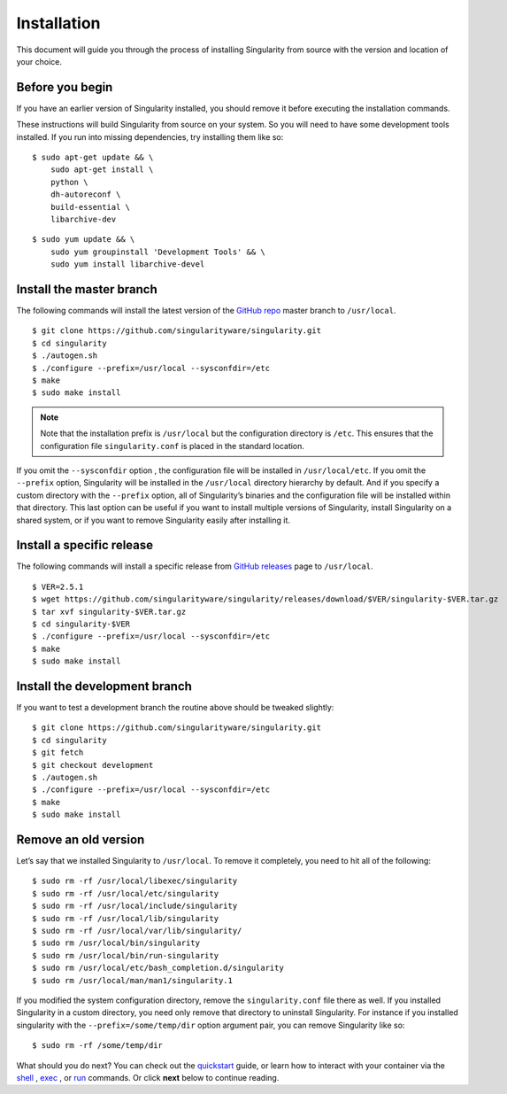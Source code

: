 ============
Installation
============

.. _sec:installation:

This document will guide you through the process of installing
Singularity from source with the version and location of your choice.

----------------
Before you begin
----------------

If you have an earlier version of Singularity installed, you should
remove it before executing the installation commands.

These instructions will build Singularity from source on your system.
So you will need to have some development tools installed. If you run
into missing dependencies, try installing them like so:

::

    $ sudo apt-get update && \
        sudo apt-get install \
        python \
        dh-autoreconf \
        build-essential \
        libarchive-dev

::

    $ sudo yum update && \
        sudo yum groupinstall 'Development Tools' && \
        sudo yum install libarchive-devel

-------------------------
Install the master branch
-------------------------

The following commands will install the latest version of the `GitHub
repo <https://github.com/singularityware/singularity>`_ master branch to ``/usr/local``.

::

    $ git clone https://github.com/singularityware/singularity.git
    $ cd singularity
    $ ./autogen.sh
    $ ./configure --prefix=/usr/local --sysconfdir=/etc
    $ make
    $ sudo make install

.. note::
    Note that the installation prefix is ``/usr/local`` but the configuration directory
    is ``/etc``. This ensures that the configuration file ``singularity.conf`` is placed in the
    standard location.

If you omit the ``--sysconfdir`` option , the configuration file will be installed in ``/usr/local/etc``.
If you omit the ``--prefix`` option, Singularity will be installed in the ``/usr/local`` directory
hierarchy by default. And if you specify a custom directory with the ``--prefix``
option, all of Singularity’s binaries and the configuration file will
be installed within that directory. This last option can be useful if
you want to install multiple versions of Singularity, install
Singularity on a shared system, or if you want to remove Singularity
easily after installing it.

--------------------------
Install a specific release
--------------------------

The following commands will install a specific release from `GitHub
releases <https://github.com/singularityware/singularity/releases>`_ page to ``/usr/local``.

::

    $ VER=2.5.1
    $ wget https://github.com/singularityware/singularity/releases/download/$VER/singularity-$VER.tar.gz
    $ tar xvf singularity-$VER.tar.gz
    $ cd singularity-$VER
    $ ./configure --prefix=/usr/local --sysconfdir=/etc
    $ make
    $ sudo make install

------------------------------
Install the development branch
------------------------------

If you want to test a development branch the routine above should be
tweaked slightly:

::

    $ git clone https://github.com/singularityware/singularity.git
    $ cd singularity
    $ git fetch
    $ git checkout development
    $ ./autogen.sh
    $ ./configure --prefix=/usr/local --sysconfdir=/etc
    $ make
    $ sudo make install

---------------------
Remove an old version
---------------------

Let’s say that we installed Singularity to ``/usr/local``. To remove it completely,
you need to hit all of the following:

::

    $ sudo rm -rf /usr/local/libexec/singularity
    $ sudo rm -rf /usr/local/etc/singularity
    $ sudo rm -rf /usr/local/include/singularity
    $ sudo rm -rf /usr/local/lib/singularity
    $ sudo rm -rf /usr/local/var/lib/singularity/
    $ sudo rm /usr/local/bin/singularity
    $ sudo rm /usr/local/bin/run-singularity
    $ sudo rm /usr/local/etc/bash_completion.d/singularity
    $ sudo rm /usr/local/man/man1/singularity.1

If you modified the system configuration directory, remove the ``singularity.conf`` file
there as well.
If you installed Singularity in a custom directory, you need only
remove that directory to uninstall Singularity. For instance if you
installed singularity with the ``--prefix=/some/temp/dir`` option argument pair, you can remove
Singularity like so:

::

    $ sudo rm -rf /some/temp/dir

What should you do next? You can check out the `quickstart <https://singularity-userdoc.readthedocs.io/en/latest/quick_start.html#quick-start>`_ guide, or learn how to
interact with your container via the `shell <https://singularity-userdoc.readthedocs.io/en/latest/appendix.html#id36>`_ , `exec <https://singularity-userdoc.readthedocs.io/en/latest/appendix.html#id25>`_ , or `run <https://singularity-userdoc.readthedocs.io/en/latest/appendix.html#id30>`_ commands. Or click **next**
below to continue reading.
